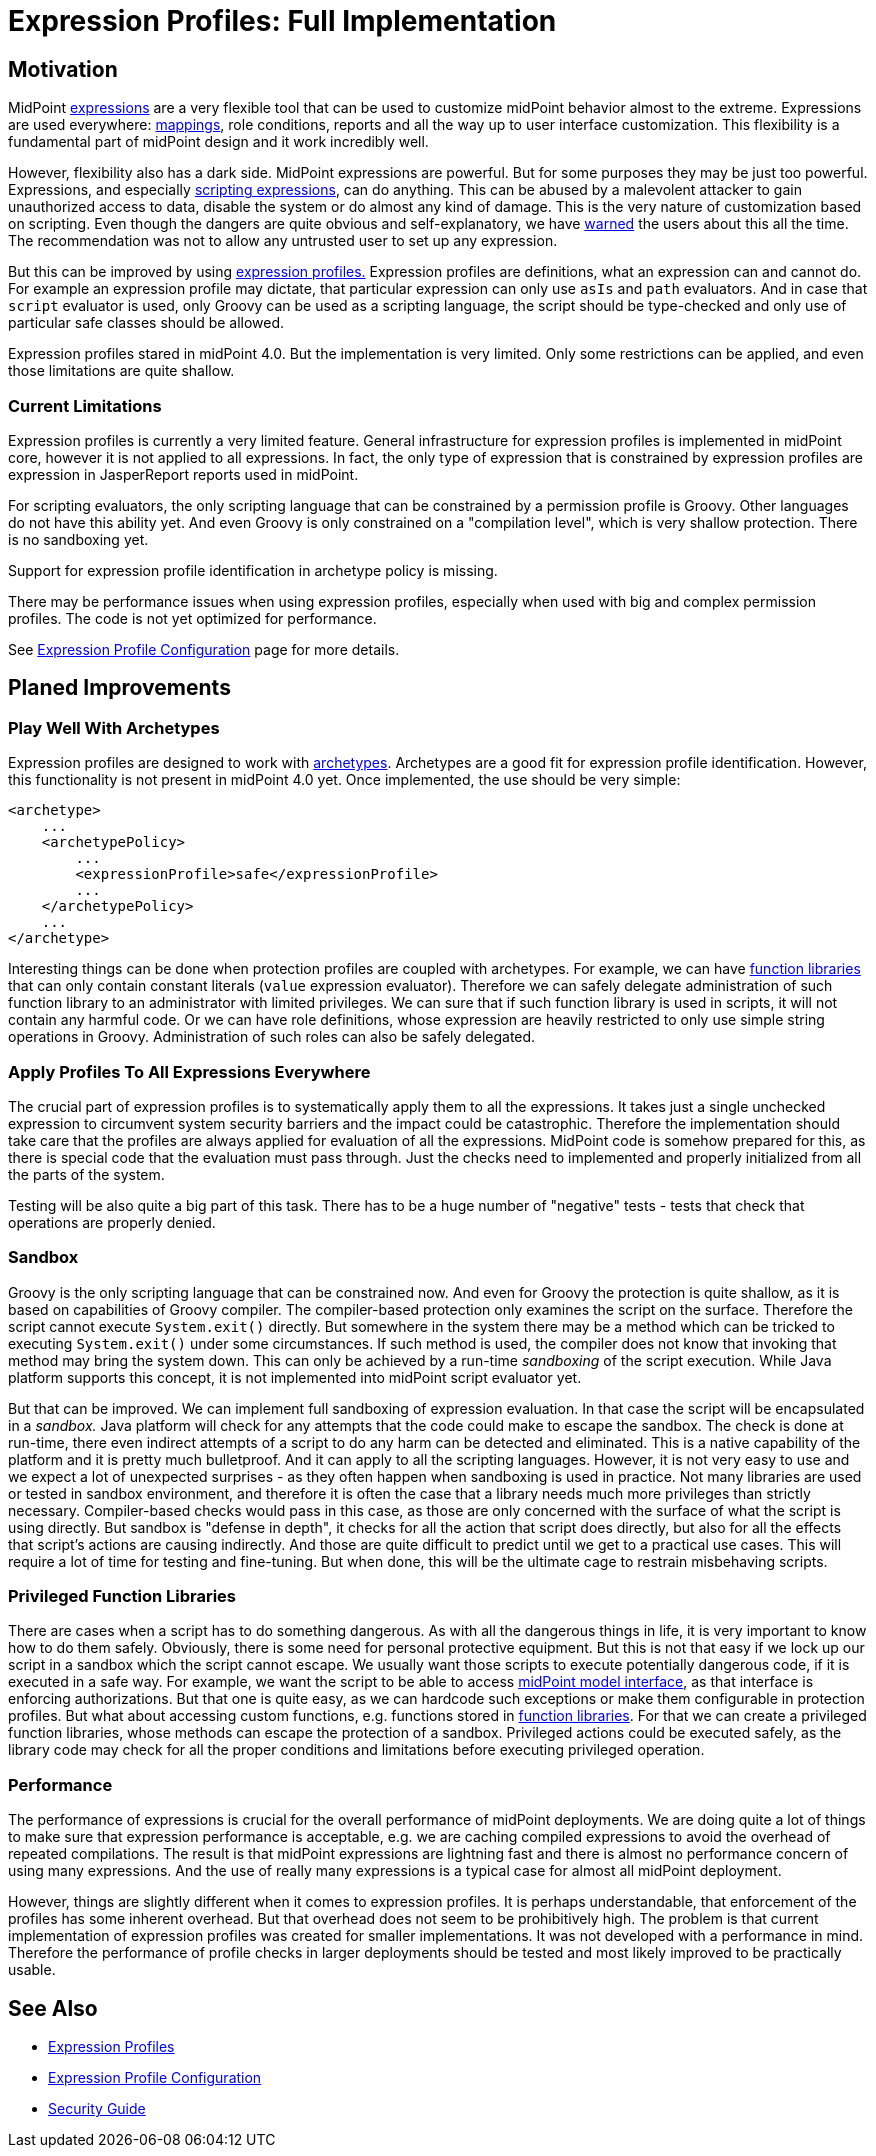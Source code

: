 = Expression Profiles: Full Implementation
:page-wiki-name: Expression Profiles: Full Implementation
:page-wiki-id: 30245338
:page-wiki-metadata-create-user: semancik
:page-wiki-metadata-create-date: 2019-04-08T14:32:47.634+02:00
:page-wiki-metadata-modify-user: semancik
:page-wiki-metadata-modify-date: 2019-04-08T15:59:54.323+02:00
:page-planned: true
:page-upkeep-status: yellow

== Motivation

MidPoint xref:/midpoint/reference/latest/expressions/expressions/[expressions] are a very flexible tool that can be used to customize midPoint behavior almost to the extreme.
Expressions are used everywhere: xref:/midpoint/reference/latest/expressions/mappings/[mappings], role conditions, reports and all the way up to user interface customization.
This flexibility is a fundamental part of midPoint design and it work incredibly well.

However, flexibility also has a dark side.
MidPoint expressions are powerful.
But for some purposes they may be just too powerful.
Expressions, and especially xref:/midpoint/reference/latest/expressions/expressions/script/[scripting expressions], can do anything.
This can be abused by a malevolent attacker to gain unauthorized access to data, disable the system or do almost any kind of damage.
This is the very nature of customization based on scripting.
Even though the dangers are quite obvious and self-explanatory, we have xref:/midpoint/reference/latest/security/security-guide/[warned] the users about this all the time.
The recommendation was not to allow any untrusted user to set up any expression.

But this can be improved by using xref:/midpoint/reference/latest/expressions/expressions/profiles/[expression profiles.] Expression profiles are definitions, what an expression can and cannot do.
For example an expression profile may dictate, that particular expression can only use `asIs` and `path` evaluators.
And in case that `script` evaluator is used, only Groovy can be used as a scripting language, the script should be type-checked and only use of particular safe classes should be allowed.

Expression profiles stared in midPoint 4.0. But the implementation is very limited.
Only some restrictions can be applied, and even those limitations are quite shallow.


=== Current Limitations

Expression profiles is currently a very limited feature.
General infrastructure for expression profiles is implemented in midPoint core, however it is not applied to all expressions.
In fact, the only type of expression that is constrained by expression profiles are expression in JasperReport reports used in midPoint.

For scripting evaluators, the only scripting language that can be constrained by a permission profile is Groovy.
Other languages do not have this ability yet.
And even Groovy is only constrained on a "compilation level", which is very shallow protection.
There is no sandboxing yet.

Support for expression profile identification in archetype policy is missing.

There may be performance issues when using expression profiles, especially when used with big and complex permission profiles.
The code is not yet optimized for performance.

See xref:/midpoint/reference/latest/expressions/expressions/profiles/configuration/[Expression Profile Configuration] page for more details.


== Planed Improvements


=== Play Well With Archetypes

Expression profiles are designed to work with xref:/midpoint/reference/latest/schema/archetypes/[archetypes]. Archetypes are a good fit for expression profile identification.
However, this functionality is not present in midPoint 4.0 yet.
Once implemented, the use should be very simple:

[source,xml]
----
<archetype>
    ...
    <archetypePolicy>
        ...
        <expressionProfile>safe</expressionProfile>
        ...
    </archetypePolicy>
    ...
</archetype>
----

Interesting things can be done when protection profiles are coupled with archetypes.
For example, we can have xref:/midpoint/reference/latest/expressions/function-libraries/[function libraries] that can only contain constant literals (`value` expression evaluator).
Therefore we can safely delegate administration of such function library to an administrator with limited privileges.
We can sure that if such function library is used in scripts, it will not contain any harmful code.
Or we can have role definitions, whose expression are heavily restricted to only use simple string operations in Groovy.
Administration of such roles can also be safely delegated.


=== Apply Profiles To All Expressions Everywhere

The crucial part of expression profiles is to systematically apply them to all the expressions.
It takes just a single unchecked expression to circumvent system security barriers and the impact could be catastrophic.
Therefore the implementation should take care that the profiles are always applied for evaluation of all the expressions.
MidPoint code is somehow prepared for this, as there is special code that the evaluation must pass through.
Just the checks need to implemented and properly initialized from all the parts of the system.

Testing will be also quite a big part of this task.
There has to be a huge number of "negative" tests - tests that check that operations are properly denied.


=== Sandbox

Groovy is the only scripting language that can be constrained now.
And even for Groovy the protection is quite shallow, as it is based on capabilities of Groovy compiler.
The compiler-based protection only examines the script on the surface.
Therefore the script cannot execute `System.exit()` directly.
But somewhere in the system there may be a method which can be tricked to executing `System.exit()` under some circumstances.
If such method is used, the compiler does not know that invoking that method may bring the system down.
This can only be achieved by a run-time _sandboxing_ of the script execution.
While Java platform supports this concept, it is not implemented into midPoint script evaluator yet.

But that can be improved.
We can implement full sandboxing of expression evaluation.
In that case the script will be encapsulated in a _sandbox._ Java platform will check for any attempts that the code could make to escape the sandbox.
The check is done at run-time, there even indirect attempts of a script to do any harm can be detected and eliminated.
This is a native capability of the platform and it is pretty much bulletproof.
And it can apply to all the scripting languages.
However, it is not very easy to use and we expect a lot of unexpected surprises - as they often happen when sandboxing is used in practice.
Not many libraries are used or tested in sandbox environment, and therefore it is often the case that a library needs much more privileges than strictly necessary.
Compiler-based checks would pass in this case, as those are only concerned with the surface of what the script is using directly.
But sandbox is "defense in depth", it checks for all the action that script does directly, but also for all the effects that script's actions are causing indirectly.
And those are quite difficult to predict until we get to a practical use cases.
This will require a lot of time for testing and fine-tuning.
But when done, this will be the ultimate cage to restrain misbehaving scripts.


=== Privileged Function Libraries

There are cases when a script has to do something dangerous.
As with all the dangerous things in life, it is very important to know how to do them safely.
Obviously, there is some need for personal protective equipment.
But this is not that easy if we lock up our script in a sandbox which the script cannot escape.
We usually want those scripts to execute potentially dangerous code, if it is executed in a safe way.
For example, we want the script to be able to access xref:/midpoint/reference/latest/interfaces/model-java/[midPoint model interface], as that interface is enforcing authorizations.
But that one is quite easy, as we can hardcode such exceptions or make them configurable in protection profiles.
But what about accessing custom functions, e.g. functions stored in xref:/midpoint/reference/latest/expressions/function-libraries/[function libraries]. For that we can create a privileged function libraries, whose methods can escape the protection of a sandbox.
Privileged actions could be executed safely, as the library code may check for all the proper conditions and limitations before executing privileged operation.


=== Performance

The performance of expressions is crucial for the overall performance of midPoint deployments.
We are doing quite a lot of things to make sure that expression performance is acceptable, e.g. we are caching compiled expressions to avoid the overhead of repeated compilations.
The result is that midPoint expressions are lightning fast and there is almost no performance concern of using many expressions.
And the use of really many expressions is a typical case for almost all midPoint deployment.

However, things are slightly different when it comes to expression profiles.
It is perhaps understandable, that enforcement of the profiles has some inherent overhead.
But that overhead does not seem to be prohibitively high.
The problem is that current implementation of expression profiles was created for smaller implementations.
It was not developed with a performance in mind.
Therefore the performance of profile checks in larger deployments should be tested and most likely improved to be practically usable.


== See Also

* xref:/midpoint/reference/latest/expressions/expressions/profiles/[Expression Profiles]

* xref:/midpoint/reference/latest/expressions/expressions/profiles/configuration/[Expression Profile Configuration]

* xref:/midpoint/reference/latest/security/security-guide/[Security Guide]